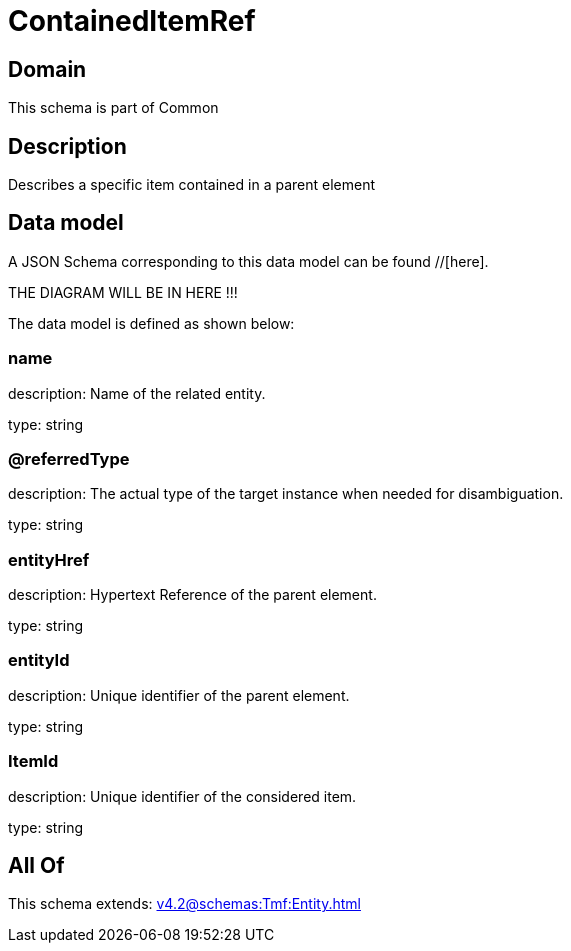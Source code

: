 = ContainedItemRef

[#domain]
== Domain

This schema is part of Common

[#description]
== Description
Describes a specific item contained in a parent element


[#data_model]
== Data model

A JSON Schema corresponding to this data model can be found //[here].

THE DIAGRAM WILL BE IN HERE !!!


The data model is defined as shown below:


=== name
description: Name of the related entity.

type: string


=== @referredType
description: The actual type of the target instance when needed for disambiguation.

type: string


=== entityHref
description: Hypertext Reference of the parent element.

type: string


=== entityId
description: Unique identifier of the parent element.

type: string


=== ItemId
description: Unique identifier of the considered item.

type: string


[#all_of]
== All Of

This schema extends: xref:v4.2@schemas:Tmf:Entity.adoc[]
